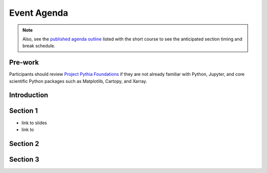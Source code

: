 .. _agenda:

Event Agenda
============

.. note::

    Also, see the `published agenda outline <https://www.ametsoc.org/index.cfm/_api/render/file/?fileID=D38043E3-D4DA-5716-1DA436B430ACAFC2>`__ listed with the short course to see the anticipated section timing and break schedule.

Pre-work
--------
Participants should review `Project Pythia Foundations <https://foundations.projectpythia.org/landing-page.html>`__ if they are not already familiar with Python, Jupyter, and core scientific Python packages such as Matplotlib, Cartopy, and Xarray.

Introduction
------------


Section 1
---------
- link to slides
- link to


Section 2
---------


Section 3
---------